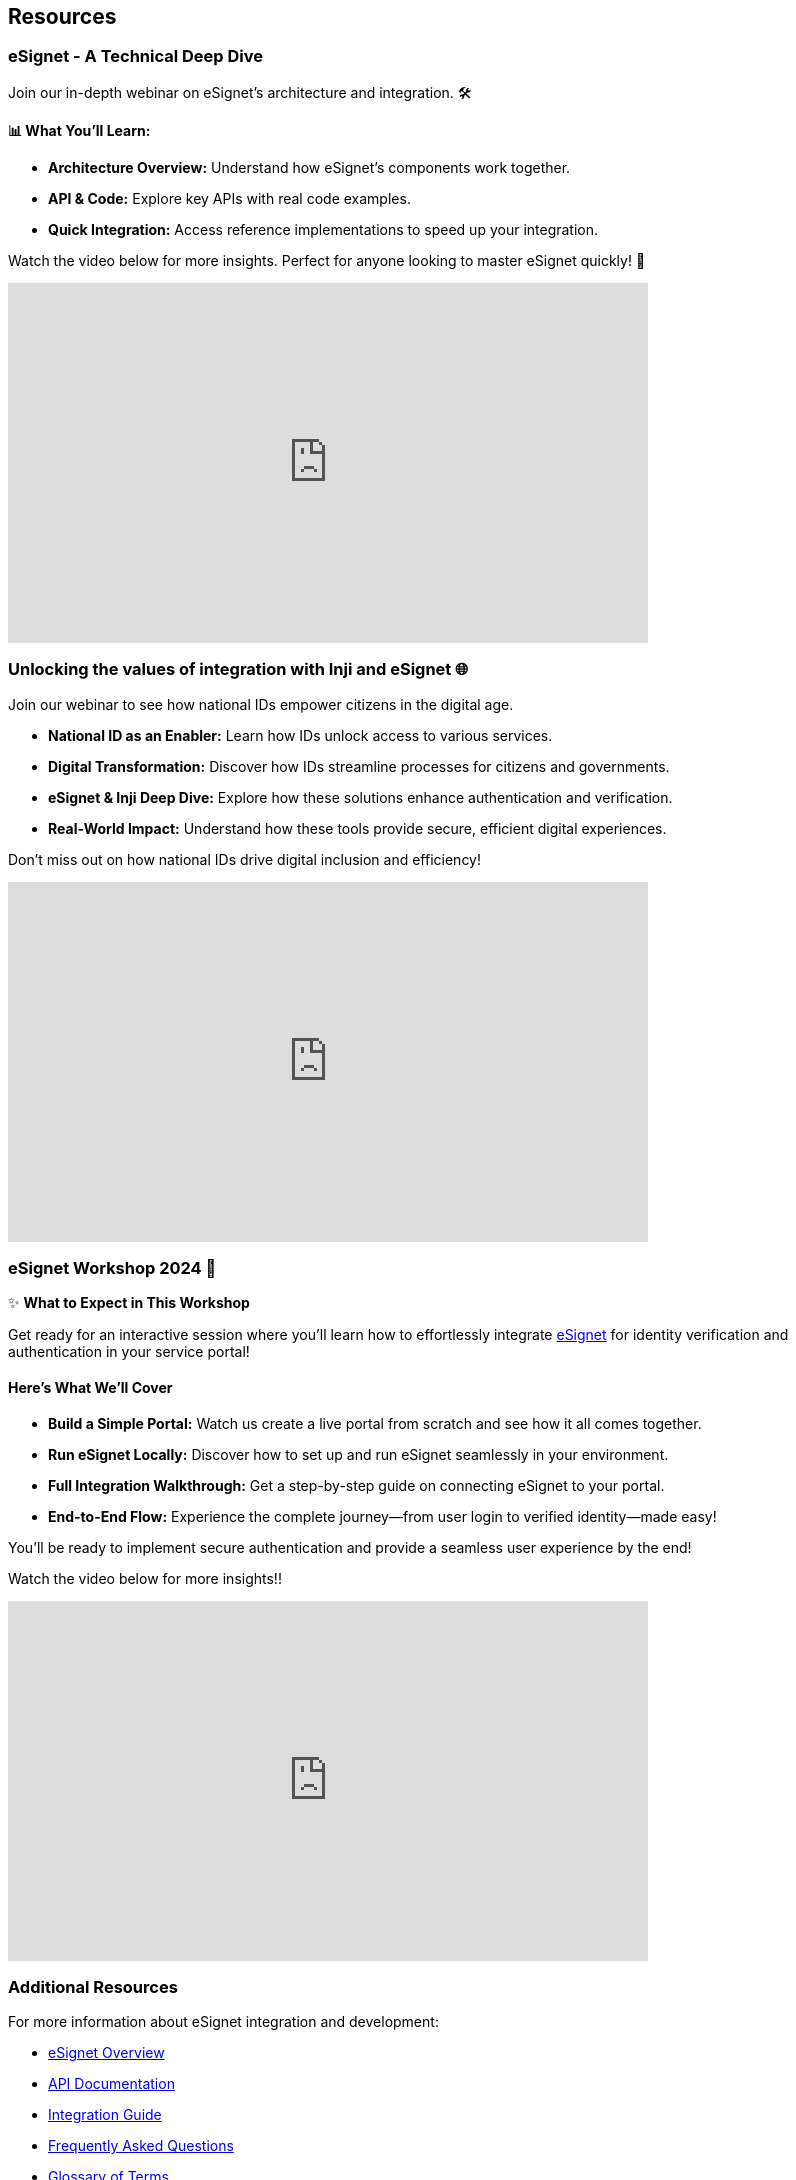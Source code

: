 == Resources

=== eSignet - A Technical Deep Dive

Join our in-depth webinar on eSignet's architecture and integration. 🛠️

*📊 What You'll Learn:*

* *Architecture Overview:* Understand how eSignet's components work together.
* *API & Code:* Explore key APIs with real code examples.
* *Quick Integration:* Access reference implementations to speed up your integration.

Watch the video below for more insights. Perfect for anyone looking to master eSignet quickly! 🚀

video::ynSLlXDbTUM[youtube,width=640,height=360]

=== Unlocking the values of integration with Inji and eSignet 🌐 

Join our webinar to see how national IDs empower citizens in the digital age.

* *National ID as an Enabler:* Learn how IDs unlock access to various services.
* *Digital Transformation:* Discover how IDs streamline processes for citizens and governments.
* *eSignet & Inji Deep Dive:* Explore how these solutions enhance authentication and verification.
* *Real-World Impact:* Understand how these tools provide secure, efficient digital experiences.

Don't miss out on how national IDs drive digital inclusion and efficiency!

video::DSQmHKnVQsE[youtube,width=640,height=360]

=== eSignet Workshop 2024 🚀

✨ *What to Expect in This Workshop*

Get ready for an interactive session where you'll learn how to effortlessly integrate xref:../README.adoc[eSignet] for identity verification and authentication in your service portal! 

==== Here's What We'll Cover

* *Build a Simple Portal:* Watch us create a live portal from scratch and see how it all comes together.
* *Run eSignet Locally:* Discover how to set up and run eSignet seamlessly in your environment.
* *Full Integration Walkthrough:* Get a step-by-step guide on connecting eSignet to your portal.
* *End-to-End Flow:* Experience the complete journey—from user login to verified identity—made easy!

You'll be ready to implement secure authentication and provide a seamless user experience by the end!

Watch the video below for more insights!!

video::pcHux8GVrQE[youtube,width=640,height=360]

=== Additional Resources

For more information about eSignet integration and development:

* xref:../README.adoc[eSignet Overview]
* xref:../esignet-authentication/develop/api.adoc[API Documentation]
* xref:../esignet-authentication/develop/integration/README.adoc[Integration Guide]
* xref:faq.adoc[Frequently Asked Questions]
* xref:glossary.adoc[Glossary of Terms]

==== Quick Links

[cols="2,3"]
|===
|Resource |Description

|https://github.com/mosip/esignet[GitHub Repository]
|Source code and latest releases

|https://docs.mosip.io/[MOSIP Documentation]
|Complete documentation portal

|https://community.mosip.io/[Community Forum]
|Get help and connect with other developers

|https://mosip.io/[MOSIP Website]
|Official MOSIP website
|===

NOTE: For the latest updates and announcements, visit our https://mosip.io/[official website] or join our community forums.
